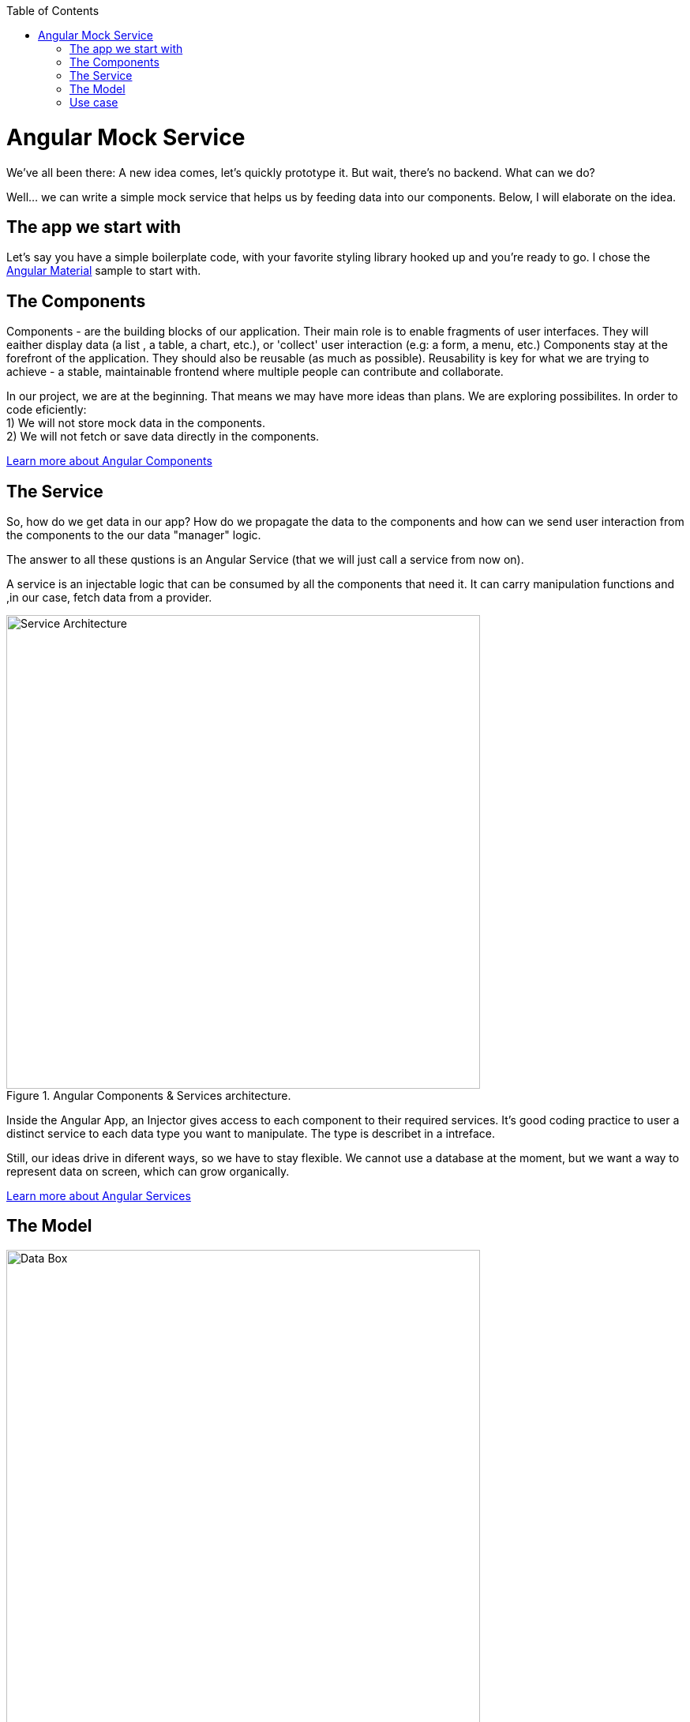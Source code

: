 :toc: macro

ifdef::env-github[]
:tip-caption: :bulb:
:note-caption: :information_source:
:important-caption: :heavy_exclamation_mark:
:caution-caption: :fire:
:warning-caption: :warning:
endif::[]

toc::[]
:idprefix:
:idseparator: -
:reproducible:
:source-highlighter: rouge
:listing-caption: Listing

= Angular Mock Service
We've all been there: A new idea comes, let's quickly prototype it. But wait, there's no backend. What can we do? 

Well... we can write a simple mock service that helps us by feeding data into our components. Below, I will elaborate on the idea.

== The app we start with
Let's say you have a simple boilerplate code, with your favorite styling library hooked up and you're ready to go. I chose the https://github.com/devonfw/devon4ng/tree/develop/samples/AngularMaterialBasicLayout[Angular Material] sample to start with. 

== The Components
Components - are the building blocks of our application. Their main role is to enable fragments of user interfaces. They will eaither display data (a list , a table, a chart, etc.), or 'collect' user interaction (e.g: a form, a menu, etc.)
Components stay at the forefront of the application. They should also be reusable (as much as possible). Reusability is key for what we are trying to achieve - a stable, maintainable frontend where multiple people can contribute and collaborate. 

In our project, we are at the beginning. That means we may have more ideas than plans. We are exploring possibilites. In order to code eficiently: +
1) We will not store mock data in the components. +
2) We will not fetch or save data directly in the components.  

https://angular.io/start#components[Learn more about Angular Components]

== The Service
So, how do we get data in our app? How do we propagate the data to the components and how can we send user interaction from the components to the our data "manager" logic. 

The answer to all these qustions is an Angular Service (that we will just call a service from now on). 

A service is an injectable logic that can be consumed by all the components that need it. It can carry manipulation functions and ,in our case, fetch data from a provider. 
[[id_service_architecture]]
.Angular Components & Services architecture.
image::images/architecture.PNG["Service Architecture", width=600 link="images/architecture.PNG"]

Inside the Angular App, an Injector gives access to each component to their required services. It's good coding practice to user a distinct service to each data type you want to manipulate. The type is describet in a intreface. 

Still, our ideas drive in diferent ways, so we have to stay flexible. We cannot use a database at the moment, but we want a way to represent data on screen, which can grow organically. 

https://angular.io/tutorial/toh-pt4[Learn more about Angular Services]

== The Model

[[id_data_box]]
.Data box in relation to services and components.
image::images/data-box.jpg["Data Box", width=600 link="images/data-box.jpg"]

Let's consider a 'box of data' represented in JSON. Phisicly this means some a folder with some JSON/TS files. I placed them in the *app/mock* folder. The example uses only one mock data file. The file is typed according to our data model. 

Pro tip: separate your files based on purpose. In your source code, put the *mock files* in the *mock folder*, *components* in the *components folder*, *services* in the *services folder* and *data models* in the *models folder*. 

[[id_project_structure]]
.Project structure.
image::images/project-structure.png["Project Structure", width=auto, link="images/data-box.png"]

Aligned with the Angular way of development, we are implementing a model-view-controler pattern. 

The *model* is represented by the interfaces we make. These interfaces describe the data structures we will use in our application. In my example, there is one data model, coresponding with the 'type' of data I mocked. In the models folder you will find the .ts script file that describes chemical elements. The corresponding mock file defines a set is chemical emlements objects, in accordance to our interface definition. 

== Use case
Enough with the theory, let's see what we have here. The app presents 3 pages as follows:

* A leader bord with the top 3 elements
* A data table with all the elements
* A details page that reads a rout paramenter and displays the details of the element. 

There are a lot of business cases which have these requirements: 

 * A leader board can be understood as "the most popular items in a set", "the latest updated items", "you favorite items" erc.
 * A data table with CRUD operations is very useful (in our case we only have details and delete, but they ilustrate two inportant things: details shows how to navigate and consume a parametric rout, delete shows how to invoke service operations over the loaded data - this means that the component is reusable and when the data comes with and API, only the service will need it's implementation changed)

Check out the Angular Mock Service sample from the samples folder and easily get started with fast data roundtrips between your mock data and your components. 


